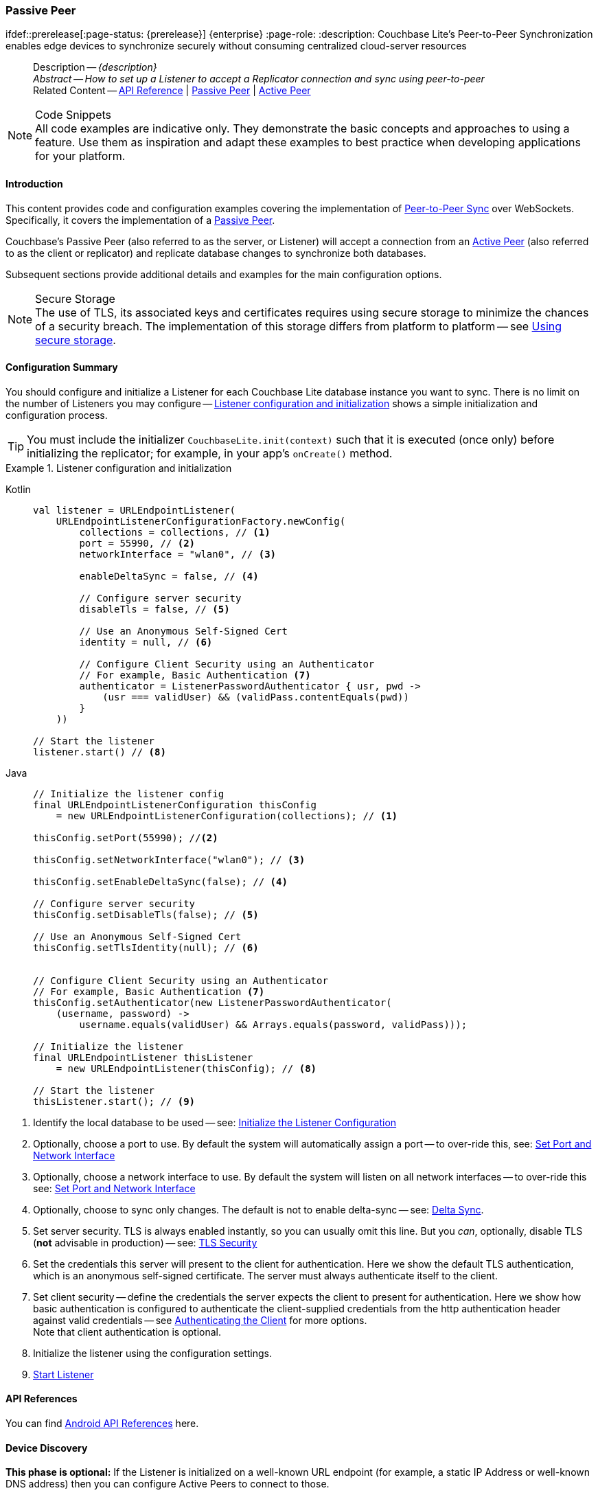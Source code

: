 :docname: p2psync-websocket-using-passive
:page-module: android
:page-relative-src-path: p2psync-websocket-using-passive.adoc
:page-origin-url: https://github.com/couchbase/docs-couchbase-lite.git
:page-origin-start-path:
:page-origin-refname: antora-assembler-simplification
:page-origin-reftype: branch
:page-origin-refhash: (worktree)
[#android:p2psync-websocket-using-passive:::]
=== Passive Peer
:page-aliases: advance/java-android-p2psync-websocket-using-passive.adoc
ifdef::prerelease[:page-status: {prerelease}] {enterprise}
:page-role:
:description: Couchbase Lite's Peer-to-Peer Synchronization enables edge devices to synchronize securely without consuming centralized cloud-server resources


[abstract]
--
Description -- _{description}_ +
_Abstract -- How to set up a Listener to accept a Replicator connection and sync using peer-to-peer_ +
Related Content -- https://docs.couchbase.com/mobile/{major}.{minor}.{maintenance-android}{empty}/couchbase-lite-android/[API Reference]  |  xref:android:p2psync-websocket-using-passive.adoc[Passive Peer]  |  xref:android:p2psync-websocket-using-active.adoc[Active Peer]
--


.Code Snippets
[NOTE]
All code examples are indicative only.
They demonstrate the basic concepts and approaches to using a feature.
Use them as inspiration and adapt these examples to best practice when developing applications for your platform.


[discrete#android:p2psync-websocket-using-passive:::introduction]
==== Introduction
This content provides code and configuration examples covering the implementation of xref:refer-glossary.adoc#peer-to-peer-sync[Peer-to-Peer Sync] over WebSockets.
Specifically, it covers the implementation of a xref:refer-glossary.adoc#passive-peer[Passive Peer].

Couchbase's Passive Peer (also referred to as the server, or Listener) will accept a connection from an xref:refer-glossary.adoc#active-peer[Active Peer] (also referred to as the client or replicator) and replicate database changes to synchronize both databases.

Subsequent sections provide additional details and examples for the main configuration options.

.Secure Storage
[NOTE]
The use of TLS, its associated keys and certificates requires using secure storage to minimize the chances of a security breach.
The implementation of this storage differs from platform to platform -- see xref:android:p2psync-websocket.adoc#using-secure-storage[Using secure storage].


[discrete#android:p2psync-websocket-using-passive:::configuration-summary]
==== Configuration Summary

You should configure and initialize a Listener for each Couchbase Lite database instance you want to sync.
There is no limit on the number of Listeners you may configure -- <<android:p2psync-websocket-using-passive:::simple-listener-initialization>> shows a simple initialization and configuration process.


TIP: You must include the initializer `CouchbaseLite.init(context)` such that it is executed (once only) before initializing the replicator; for example, in your app's `onCreate()` method.


// Example 1
.Listener configuration and initialization
[#simple-listener-initialization]


[#android:p2psync-websocket-using-passive:::simple-listener-initialization]
====

[tabs]
=====


Kotlin::
+
--

// Show Main Snippet
// include::android:example$codesnippet_collection.kt[tags="listener-initialize", indent=0]
[source, Kotlin]
----
val listener = URLEndpointListener(
    URLEndpointListenerConfigurationFactory.newConfig(
        collections = collections, // <.>
        port = 55990, // <.>
        networkInterface = "wlan0", // <.>

        enableDeltaSync = false, // <.>

        // Configure server security
        disableTls = false, // <.>

        // Use an Anonymous Self-Signed Cert
        identity = null, // <.>

        // Configure Client Security using an Authenticator
        // For example, Basic Authentication <.>
        authenticator = ListenerPasswordAuthenticator { usr, pwd ->
            (usr === validUser) && (validPass.contentEquals(pwd))
        }
    ))

// Start the listener
listener.start() // <.>
----

--
// Show Optional Alternate Snippet
// include::android:example$codesnippet_collection.java[tags="listener-initialize", indent=0]

Java::
+
--
[source, Java]
----
// Initialize the listener config
final URLEndpointListenerConfiguration thisConfig
    = new URLEndpointListenerConfiguration(collections); // <.>

thisConfig.setPort(55990); //<.>

thisConfig.setNetworkInterface("wlan0"); // <.>

thisConfig.setEnableDeltaSync(false); // <.>

// Configure server security
thisConfig.setDisableTls(false); // <.>

// Use an Anonymous Self-Signed Cert
thisConfig.setTlsIdentity(null); // <.>


// Configure Client Security using an Authenticator
// For example, Basic Authentication <.>
thisConfig.setAuthenticator(new ListenerPasswordAuthenticator(
    (username, password) ->
        username.equals(validUser) && Arrays.equals(password, validPass)));

// Initialize the listener
final URLEndpointListener thisListener
    = new URLEndpointListener(thisConfig); // <.>

// Start the listener
thisListener.start(); // <.>

----
--

=====


====


<.> Identify the local database to be used -- see: <<android:p2psync-websocket-using-passive:::initialize-the-listener-configuration>>

<.> Optionally, choose a port to use.
By default the system will automatically assign a port -- to over-ride this, see: <<android:p2psync-websocket-using-passive:::lbl-set-network-and-port>>

<.> Optionally, choose a network interface to use.
By default the system will listen on all network interfaces -- to over-ride this see: <<android:p2psync-websocket-using-passive:::lbl-set-network-and-port>>

<.> Optionally, choose to sync only changes.
The default is not to enable delta-sync -- see: <<android:p2psync-websocket-using-passive:::delta-sync>>.

<.> Set server security.
TLS is always enabled instantly, so you can usually omit this line.
But you _can_, optionally, disable TLS (*not* advisable in production) -- see: <<android:p2psync-websocket-using-passive:::lbl-tls-security>>

<.> Set the credentials this server will present to the client for authentication.
Here we show the default TLS authentication, which is an anonymous self-signed certificate.
The server must always authenticate itself to the client.

<.> Set client security -- define the credentials the server expects the client to present for authentication.
Here we show how basic authentication is configured to authenticate the client-supplied credentials from the http authentication header against valid credentials -- see <<android:p2psync-websocket-using-passive:::lbl-authenticating-the-client>> for more options. +
Note that client authentication is optional.

<.> Initialize the listener using the configuration settings.

<.> <<android:p2psync-websocket-using-passive:::lbl-start-listener>>


[discrete#android:p2psync-websocket-using-passive:::api-references]
==== API References
You can find https://docs.couchbase.com/mobile/{major}.{minor}.{maintenance-android}{empty}/couchbase-lite-android/[Android API References] here.

[discrete#android:p2psync-websocket-using-passive:::device-discovery]
==== Device Discovery
*This phase is optional:* If the Listener is initialized on a well-known URL endpoint (for example, a static IP Address or well-known DNS address) then you can configure Active Peers to connect to those.

Before initiating the Listener, you may execute a peer discovery phase.
For the Passive Peer, this involves advertising the service using, for example,
_Network Service Discovery_ (see: https://developer.android.com/training/connect-devices-wirelessly/nsd)
 and waiting for an invite from the Active Peer.
The connection is established once the Passive Peer has authenticated and accepted an Active Peer's invitation.


[discrete#android:p2psync-websocket-using-passive:::initialize-the-listener-configuration]
==== Initialize the Listener Configuration
Initialize the Listener configuration with the local database -- see <<android:p2psync-websocket-using-passive:::ex-locdb>>
All other configuration values take their default setting.

Each Listener instance serves one Couchbase Lite database.
Couchbase sets no hard limit on the number of Listeners you can initialize.

// Example 2
.Specify Local Database
[#ex-locdb]


[#android:p2psync-websocket-using-passive:::ex-locdb]
====

[tabs]
=====


Kotlin::
+
--

// Show Main Snippet
// include::android:example$codesnippet_collection.kt[tags="listener-config-db", indent=0]
[source, Kotlin]
----
collections = collections, // <.>
----

--
// Show Optional Alternate Snippet
// include::android:example$codesnippet_collection.java[tags="listener-config-db", indent=0]

Java::
+
--
[source, Java]
----
// Initialize the listener config
final URLEndpointListenerConfiguration thisConfig
    = new URLEndpointListenerConfiguration(collections); // <.>

----
--

=====


====

<.> Set the local database using the https://docs.couchbase.com/mobile/{major}.{minor}.{maintenance-android}{empty}/couchbase-lite-android/com/couchbase/lite/URLEndpointListenerConfiguration.html[URLEndpointListenerConfiguration]'s constructor https://docs.couchbase.com/mobile/{major}.{minor}.{maintenance-android}{empty}/couchbase-lite-android/com/couchbase/lite/URLEndpointListenerConfiguration.html#URLEndpointListenerConfiguration-com.couchbase.lite.Database-[(Database database)]. +
The database must be opened before the Listener is started. +
`thisDB` has previously been declared as an object of type `Database`.

[discrete#android:p2psync-websocket-using-passive:::lbl-set-network-and-port]
==== Set Port and Network Interface


[discrete#android:p2psync-websocket-using-passive:::port-number]
===== Port number
The Listener will automatically select an available port if you do not specify one -- see <<android:p2psync-websocket-using-passive:::ex-port>> for how to specify a port.

// Example 3
.Specify a port
[#ex-port]


[#android:p2psync-websocket-using-passive:::ex-port]
====

[tabs]
=====


Kotlin::
+
--

// Show Main Snippet
// include::android:example$codesnippet_collection.kt[tags="listener-config-port", indent=0]
[source, Kotlin]
----
port = 55990, // <.>
----

--
// Show Optional Alternate Snippet
// include::android:example$codesnippet_collection.java[tags="listener-config-port", indent=0]

Java::
+
--
[source, Java]
----
thisConfig.setPort(55990); //<.>

----
--

=====


====

<.> To use a canonical port -- one known to other applications -- specify it explicitly using the https://docs.couchbase.com/mobile/{major}.{minor}.{maintenance-android}{empty}/couchbase-lite-android/com/couchbase/lite/URLEndpointListenerConfiguration.html#setPort-int-[setPort] method shown here. +
Ensure that firewall rules do not block any port you do specify. +
You can query the port using https://docs.couchbase.com/mobile/{major}.{minor}.{maintenance-android}{empty}/couchbase-lite-android/com/couchbase/lite/URLEndpointListenerConfiguration.html#getPort-int-[getPort].


[discrete#android:p2psync-websocket-using-passive:::network-interface]
===== Network Interface
The Listener will listen on all network interfaces by default.

// Example 4

[#specify-a-network-interface-to-use]
.Specify a Network Interface to Use


[#android:p2psync-websocket-using-passive:::specify-a-network-interface-to-use]
====

[tabs]
=====


Kotlin::
+
--

// Show Main Snippet
// include::android:example$codesnippet_collection.kt[tags="listener-config-netw-iface", indent=0]
[source, Kotlin]
----
networkInterface = "wlan0", // <.>

----

--
// Show Optional Alternate Snippet
// include::android:example$codesnippet_collection.java[tags="listener-config-netw-iface", indent=0]

Java::
+
--
[source, Java]
----
thisConfig.setNetworkInterface("wlan0"); // <.>

----
--

=====


====

<.> To specify an interface -- one known to other applications -- identify it explicitly, using the https://docs.couchbase.com/mobile/{major}.{minor}.{maintenance-android}{empty}/couchbase-lite-android/com/couchbase/lite/URLEndpointListenerConfiguration.html#setNetworkInterface-java.lang.String-[setNetworkInterface] method shown here.
This must be either an IP Address or network interface name such as `en0`.


[discrete#android:p2psync-websocket-using-passive:::delta-sync]
==== Delta Sync

Delta Sync allows clients to sync only those parts of a document that have changed.
This can result in significant bandwidth consumption savings and throughput improvements.
Both are valuable benefits, especially when network bandwidth is constrained.

// Example 5
.Enable delta sync


====

[tabs]
=====


Kotlin::
+
--

// Show Main Snippet
// include::android:example$codesnippet_collection.kt[tags="listener-config-delta-sync", indent=0]
[source, Kotlin]
----
enableDeltaSync = false, // <.>

----

--
// Show Optional Alternate Snippet
// include::android:example$codesnippet_collection.java[tags="listener-config-delta-sync", indent=0]

Java::
+
--
[source, Java]
----
thisConfig.setEnableDeltaSync(false); // <.>

----
--

=====


====

<.> Delta sync replication is not enabled by default.
Use https://docs.couchbase.com/mobile/{major}.{minor}.{maintenance-android}{empty}/couchbase-lite-android/com/couchbase/lite/URLEndpointListenerConfiguration.html[URLEndpointListenerConfiguration]'s https://docs.couchbase.com/mobile/{major}.{minor}.{maintenance-android}{empty}/couchbase-lite-android/com/couchbase/lite/URLEndpointListenerConfiguration.html#setEnableDeltaSync-boolean-[setEnableDeltaSync] method to activate or deactivate it.

[discrete#android:p2psync-websocket-using-passive:::lbl-tls-security]
==== TLS Security


[discrete#android:p2psync-websocket-using-passive:::enable-or-disable-tls]
===== Enable or Disable TLS

Define whether the connection is to use TLS or clear text.

TLS-based encryption is enabled by default, and this setting ought to be used in any production environment.
However, it _can_ be disabled. For example, for development or test environments.

When TLS is enabled, Couchbase Lite provides several options on how the Listener may be configured with an appropriate TLS Identity -- see <<android:p2psync-websocket-using-passive:::configure-tls-identity-for-listener>>.

[NOTE]
--
To use cleartext, un-encrypted, network traffic (`http://` and-or `ws://`),  include `android:usesCleartextTraffic="true"` in the `application` element of the manifest as shown on https://developer.android.com/training/articles/security-config#CleartextTrafficPermitted[android.com^]. +
*This not recommended in production*.
--

You can use https://docs.couchbase.com/mobile/{major}.{minor}.{maintenance-android}{empty}/couchbase-lite-android/com/couchbase/lite/URLEndpointListenerConfiguration.html[URLEndpointListenerConfiguration]'s https://docs.couchbase.com/mobile/{major}.{minor}.{maintenance-android}{empty}/couchbase-lite-android/com/couchbase/lite/URLEndpointListenerConfiguration.html#setDisableTls-boolean-[setDisableTLS] method to disable TLS communication if necessary

The `disableTLS` setting must be 'false' when _Client Cert Authentication_ is required.

Basic Authentication can be used with, or without, TLS.

https://docs.couchbase.com/mobile/{major}.{minor}.{maintenance-android}{empty}/couchbase-lite-android/com/couchbase/lite/URLEndpointListenerConfiguration.html#setDisableTls-boolean-[setDisableTLS] works in conjunction with `TLSIdentity`, to enable developers to define the key and certificate to be used.

* If `disableTLS` is true -- TLS communication is disabled and TLS identity is ignored.
Active peers will use the `ws://` URL scheme used to connect to the listener.
* If `disableTLS` is false or not specified -- TLS communication is enabled.
+
Active peers will use the `wss://` URL scheme to connect to the listener.


[discrete#android:p2psync-websocket-using-passive:::configure-tls-identity-for-listener]
===== Configure TLS Identity for Listener

Define the credentials the server will present to the client for authentication.
Note that the server must always authenticate itself with the client -- see: xref:android:p2psync-websocket-using-active.adoc#authenticate-listener[Authenticate Listener on Active Peer] for how the client deals with this.

Use https://docs.couchbase.com/mobile/{major}.{minor}.{maintenance-android}{empty}/couchbase-lite-android/com/couchbase/lite/URLEndpointListenerConfiguration.html[URLEndpointListenerConfiguration]'s
https://docs.couchbase.com/mobile/{major}.{minor}.{maintenance-android}{empty}/couchbase-lite-android/com/couchbase/lite/URLEndpointListenerConfiguration.html#setTlsIdentity-com.couchbase.lite.TLSIdentity-[setTlsIdentity] method to configure the TLS Identity used in TLS communication.

If `TLSIdentity` is not set, then the listener uses an auto-generated anonymous self-signed identity (unless `disableTLS = true`).
Whilst the client cannot use this to authenticate the server, it will use it to encrypt communication, giving a more secure option than non-TLS communication.

The auto-generated anonymous self-signed identity is saved in secure storage for future use to obviate the need to re-generate it.


NOTE: Typically, you will configure the Listener's TLS Identity once during the initial launch and re-use it (from secure storage on any subsequent starts.

Here are some example code snippets showing:

* Setting TLS identity to expect self-signed certificate --  -- see: <<android:p2psync-websocket-using-passive:::ex-create-tls-id>>
* Setting TLS identity to expect anonymous certificate -- see: <<android:p2psync-websocket-using-passive:::ex-anon-tls-id>>


.Create Self-Signed Cert
[#ex-create-tls-id]
The system generates a self-signed certificate.]


[#android:p2psync-websocket-using-passive:::ex-create-tls-id]
====

pass:q,a[Create a TLSIdentity for the server using convenience API. +
[tabs]
=====


Kotlin::
+
--

// Show Main Snippet
// include::android:example$codesnippet_collection.kt[tags="listener-config-tls-enable;listener-config-tls-id-full;!listener-config-tls-id-caCert;!listener-config-tls-id-anon", indent=0]
[source, Kotlin]
----

disableTls = false, // <.>

----

--
// Show Optional Alternate Snippet
// include::android:example$codesnippet_collection.java[tags="listener-config-tls-enable;listener-config-tls-id-full;!listener-config-tls-id-caCert;!listener-config-tls-id-anon", indent=0]

Java::
+
--
[source, Java]
----

thisConfig.setDisableTls(false); // <.>

----
--

=====


====


<.> Ensure TLS is used.
<.> Map the required certificate attributes, in this case the common name.
<.> Create the required TLS identity using the attributes.
Add to secure storage as 'couchbase-docs-cert'.
<.> Configure the server to present the defined identity credentials when prompted.


.Use Anonymous Self-Signed Certificate
[#ex-anon-tls-id]
Generated certificates are held in secure storage.]


[#android:p2psync-websocket-using-passive:::ex-anon-tls-id]
====

pass:q,a[This example uses an _anonymous_ self signed certificate. +
[tabs]
=====


Kotlin::
+
--

// Show Main Snippet
// include::android:example$codesnippet_collection.kt[tags="listener-config-tls-enable;listener-config-tls-id-anon", indent=0]
[source, Kotlin]
----
disableTls = false, // <.>

// Use an Anonymous Self-Signed Cert
identity = null, // <.>
----

--
// Show Optional Alternate Snippet
// include::android:example$codesnippet_collection.java[tags="listener-config-tls-enable;listener-config-tls-id-anon", indent=0]

Java::
+
--
[source, Java]
----
thisConfig.setDisableTls(false); // <.>

// Use an Anonymous Self-Signed Cert
thisConfig.setTlsIdentity(null); // <.>

----
--

=====


====


<.> Ensure TLS is used. +
This is the default setting.
<.> Authenticate using an anonymous self-signed certificate. +
This is the default setting.


[discrete#android:p2psync-websocket-using-passive:::lbl-authenticating-the-client]
==== Authenticating the Client
In this section: <<android:p2psync-websocket-using-passive:::use-basic-authentication>>  |  <<android:p2psync-websocket-using-passive:::using-client-certificate-authentication>>  |  <<android:p2psync-websocket-using-passive:::delete-tls-identity>>  |  <<android:p2psync-websocket-using-passive:::the-impact-of-tls-settings>>

Define how the server (Listener) will authenticate the client as one it is prepared to interact with.

Whilst client authentication is optional, Couchbase lite provides the necessary tools to implement it.
Use the
https://docs.couchbase.com/mobile/{major}.{minor}.{maintenance-android}{empty}/couchbase-lite-android/com/couchbase/lite/URLEndpointListenerConfiguration.html[URLEndpointListenerConfiguration] class's https://docs.couchbase.com/mobile/{major}.{minor}.{maintenance-android}{empty}/couchbase-lite-android/com/couchbase/lite/URLEndpointListenerConfiguration.html#setAuthenticator-com.couchbase.lite.ListenerAuthenticator-[setAuthenticator] method to specify how the client-supplied credentials are to be authenticated.

Valid options are:

* No authentication -- If you do not define an Authenticator then all clients are accepted.
* Basic Authentication -- uses the https://docs.couchbase.com/mobile/{major}.{minor}.{maintenance-android}{empty}/couchbase-lite-android/com/couchbase/lite/ListenerPasswordAuthenticator.html[ListenerPasswordAuthenticator] to authenticate the client using the client-supplied username and password (from the http authentication header).
* https://docs.couchbase.com/mobile/{major}.{minor}.{maintenance-android}{empty}/couchbase-lite-android/com/couchbase/lite/ListenerCertificateAuthenticator.html[ListenerCertificateAuthenticator] -- which authenticates the client using a client supplied chain of one or more certificates.
You should initialize the authenticator using one of the following constructors:
** A list of one or more root certificates -- the client supplied certificate must end at a certificate in this list if it is to be authenticated
** A block of code that assumes total responsibility for authentication -- it must return a boolean response (true for an authenticated client, or false for a failed authentication).


[discrete#android:p2psync-websocket-using-passive:::use-basic-authentication]
===== Use Basic Authentication

Define how to authenticate client-supplied username and password credentials.
To use client-supplied certificates instead -- see: <<android:p2psync-websocket-using-passive:::using-client-certificate-authentication>>


// Example 7
.Password authentication


====

[tabs]
=====


Kotlin::
+
--

// Show Main Snippet
// include::android:example$codesnippet_collection.kt[tags="listener-config-client-auth-pwd", indent=0]
[source, Kotlin]
----
                // Configure Client Security using an Authenticator
                // For example, Basic Authentication <.>
                authenticator = ListenerPasswordAuthenticator { usr, pwd ->
                    (usr === validUser) && (validPass.contentEquals(pwd))
                }
            ))

        // Start the listener
        listener.start() // <.>
    }

    fun simpleListenerExample(db: Database) {
        val listener = URLEndpointListener(
            URLEndpointListenerConfigurationFactory.newConfig(
                collections = db.collections,
                authenticator = ListenerPasswordAuthenticator { user, pwd ->
                    (user == "daniel") && (String(pwd) == "123")  // <.>
                })
        )
        listener.start() // <.>
        thisListener = listener

    }

    fun overrideConfigExample() {
        val listener8080 = URLEndpointListenerConfigurationFactory.newConfig(
            networkInterface = "en0",
            port = 8080
        )
        val listener8081 = listener8080.newConfig(port = 8081)
    }

    fun listenerStatusCheckExample(db: Database) {
        val listener = URLEndpointListener(
            URLEndpointListenerConfigurationFactory
                .newConfig(collections = db.collections)
        )
        listener.start()
        thisListener = listener
        val connectionCount = listener.status?.connectionCount // <.>
        val activeConnectionCount = listener.status?.activeConnectionCount // <.>
    }

    fun listenerStopExample() {
        val listener = thisListener
        thisListener = null
        listener?.stop()

    }

}


//
// Copyright (c) 2021 Couchbase, Inc All rights reserved.
//
// Licensed under the Apache License, Version 2.0 (the "License");
// you may not use this file except in compliance with the License.
// You may obtain a copy of the License at
//
// http://www.apache.org/licenses/LICENSE-2.0
//
// Unless required by applicable law or agreed to in writing, software
// distributed under the License is distributed on an "AS IS" BASIS,
// WITHOUT WARRANTIES OR CONDITIONS OF ANY KIND, either express or implied.
// See the License for the specific language governing permissions and
// limitations under the License.
//
@file:Suppress("UNUSED_VARIABLE", "unused")

package com.couchbase.codesnippets

import com.couchbase.lite.Collection
import com.couchbase.lite.Conflict
import com.couchbase.lite.ConflictResolver
import com.couchbase.lite.Document
import com.couchbase.lite.MutableDocument
import java.io.ByteArrayOutputStream
import java.io.IOException
import java.io.InputStream


private const val TAG = "REPLICATION"

@Throws(IOException::class)
fun InputStream.toByteArray(): ByteArray {
    val buffer = ByteArray(1024)
    val output = ByteArrayOutputStream()

    var n: Int
    while (-1 < this.read(buffer).also { n = it }) {
        output.write(buffer, 0, n)
    }

    return output.toByteArray()
}

//
//        <.> The conflict handler code is provided as a lambda.
//
//        <.> If the handler cannot resolve a conflict, it can return false.
//        In this case, the save method will cancel the save operation and return false the same way as using the save() method with the failOnConflict concurrency control.
//
//        <.> Within the conflict handler, you can modify the document parameter which is the same instance of Document that is passed to the save() method. So in effect, you will be directly modifying the document that is being saved.
//
//        <.> When handling is done, the method must return true (for  successful resolution) or false (if it was unable to resolve the conflict).
//
//        <.> If there is an exception thrown in the handle() method, the exception will be caught and re-thrown in the save() method

// Using replConfig.setConflictResolver(new LocalWinConflictResolver());
@Suppress("unused")
object LocalWinsResolver : ConflictResolver {
    override fun resolve(conflict: Conflict) = conflict.localDocument
}

// Using replConfig.setConflictResolver(new RemoteWinConflictResolver());
@Suppress("unused")
object RemoteWinsResolver : ConflictResolver {
    override fun resolve(conflict: Conflict) = conflict.remoteDocument
}

// Using replConfig.setConflictResolver(new MergeConflictResolver());
@Suppress("unused")
object MergeConflictResolver : ConflictResolver {
    override fun resolve(conflict: Conflict): Document {
        val localDoc = conflict.localDocument?.toMap()
        val remoteDoc = conflict.remoteDocument?.toMap()

        val merge: MutableMap<String, Any>?
        if (localDoc == null) {
            merge = remoteDoc
        } else {
            merge = localDoc
            if (remoteDoc != null) {
                merge.putAll(remoteDoc)
            }
        }

        return if (merge == null) {
            MutableDocument(conflict.documentId)
        } else {
            MutableDocument(conflict.documentId, merge)
        }
    }

    fun testSaveWithCustomConflictResolver(collection: Collection) {
        val mutableDocument = collection.getDocument("xyz")?.toMutable() ?: return
        mutableDocument.setString("name", "apples")
        collection.save(mutableDocument) { newDoc, curDoc ->  // <.>
            if (curDoc == null) {
                return@save false
            } // <.>
            val dataMap: MutableMap<String, Any> = curDoc.toMap()
            dataMap.putAll(newDoc.toMap()) // <.>
            newDoc.setData(dataMap)
            true // <.>
        } // <.>
    }
}

//
// Copyright (c) 2021 Couchbase, Inc All rights reserved.
//
// Licensed under the Apache License, Version 2.0 (the "License");
// you may not use this file except in compliance with the License.
// You may obtain a copy of the License at
//
// http://www.apache.org/licenses/LICENSE-2.0
//
// Unless required by applicable law or agreed to in writing, software
// distributed under the License is distributed on an "AS IS" BASIS,
// WITHOUT WARRANTIES OR CONDITIONS OF ANY KIND, either express or implied.
// See the License for the specific language governing permissions and
// limitations under the License.
//
@file:Suppress("UNUSED_VARIABLE", "unused")

package com.couchbase.codesnippets

import com.couchbase.lite.Collection
import com.couchbase.lite.CouchbaseLiteException
import com.couchbase.lite.Message
import com.couchbase.lite.MessageEndpoint
import com.couchbase.lite.MessageEndpointConnection
import com.couchbase.lite.MessageEndpointDelegate
import com.couchbase.lite.MessageEndpointListener
import com.couchbase.lite.MessageEndpointListenerConfigurationFactory
import com.couchbase.lite.MessagingCloseCompletion
import com.couchbase.lite.MessagingCompletion
import com.couchbase.lite.ProtocolType
import com.couchbase.lite.Replicator
import com.couchbase.lite.ReplicatorConfigurationFactory
import com.couchbase.lite.ReplicatorConnection
import com.couchbase.lite.newConfig


@Suppress("unused")
class BrowserSessionManager : MessageEndpointDelegate {
    private var replicator: Replicator? = null

    fun initCouchbase(collections: Set<Collection>) {

        // The delegate must implement the `MessageEndpointDelegate` protocol.
        val messageEndpoint = MessageEndpoint("UID:123", "active", ProtocolType.MESSAGE_STREAM, this)

        // Create the replicator object.
        val repl = Replicator(
            ReplicatorConfigurationFactory.newConfig(
                collections = mapOf(collections to null),
                target = messageEndpoint
            )
        )

        // Start the replication.
        repl.start()
        replicator = repl
    }

    /* implementation of MessageEndpointDelegate */
    override fun createConnection(endpoint: MessageEndpoint) = ActivePeerConnection()
}

/* ----------------------------------------------------------- */
/* ---------------------  ACTIVE SIDE  ----------------------- */
/* ----------------------------------------------------------- */

@Suppress("unused")
class ActivePeerConnection : MessageEndpointConnection {
    private var replicatorConnection: ReplicatorConnection? = null

    fun disconnect() {
        replicatorConnection?.close(null)
        replicatorConnection = null
    }

    /* implementation of MessageEndpointConnection */
    override fun open(connection: ReplicatorConnection, completion: MessagingCompletion) {
        replicatorConnection = connection
        completion.complete(true, null)
    }

    override fun close(error: Exception?, completion: MessagingCloseCompletion) {
        /* disconnect with communications framework */
        /* ... */
        /* call completion handler */
        completion.complete()
    }

    /* implementation of MessageEndpointConnection */
    override fun send(message: Message, completion: MessagingCompletion) {
        /* send the data to the other peer */
        /* ... */
        /* call the completion handler once the message is sent */
        completion.complete(true, null)
    }

    fun receive(message: Message) {
        replicatorConnection?.receive(message)
    }
}

/* ----------------------------------------------------------- */
/* ---------------------  PASSIVE SIDE  ---------------------- */
/* ----------------------------------------------------------- */

@Suppress("unused")
class PassivePeerConnection : MessageEndpointConnection {
    private var listener: MessageEndpointListener? = null
    private var replicatorConnection: ReplicatorConnection? = null

    @Throws(CouchbaseLiteException::class)
    fun startListener(collections: Set<Collection>) {
        listener = MessageEndpointListener(
            MessageEndpointListenerConfigurationFactory.newConfig(collections, ProtocolType.MESSAGE_STREAM)
        )
    }

    fun stopListener() {
        listener?.closeAll()
    }

    fun accept() {
        val connection = PassivePeerConnection() /* implements MessageEndpointConnection */
        listener?.accept(connection)
    }

    fun disconnect() {
        replicatorConnection?.close(null)
    }

    /* implementation of MessageEndpointConnection */
    override fun open(connection: ReplicatorConnection, completion: MessagingCompletion) {
        replicatorConnection = connection
        completion.complete(true, null)
    }

    /* implementation of MessageEndpointConnection */
    override fun close(error: Exception?, completion: MessagingCloseCompletion) {
        /* disconnect with communications framework */
        /* ... */
        /* call completion handler */
        completion.complete()
    }

    /* implementation of MessageEndpointConnection */
    override fun send(message: Message, completion: MessagingCompletion) {
        /* send the data to the other peer */
        /* ... */
        /* call the completion handler once the message is sent */
        completion.complete(true, null)
    }

    fun receive(message: Message) {
        replicatorConnection?.receive(message)
    }

}
//
// Copyright (c) 2021 Couchbase, Inc All rights reserved.
//
// Licensed under the Apache License, Version 2.0 (the "License");
// you may not use this file except in compliance with the License.
// You may obtain a copy of the License at
//
// http://www.apache.org/licenses/LICENSE-2.0
//
// Unless required by applicable law or agreed to in writing, software
// distributed under the License is distributed on an "AS IS" BASIS,
// WITHOUT WARRANTIES OR CONDITIONS OF ANY KIND, either express or implied.
// See the License for the specific language governing permissions and
// limitations under the License.
//
@file:Suppress("UNUSED_VARIABLE", "unused")

package com.couchbase.codesnippets

import com.couchbase.codesnippets.util.log
import com.couchbase.lite.Collection
import com.couchbase.lite.DataSource
import com.couchbase.lite.Database
import com.couchbase.lite.Dictionary
import com.couchbase.lite.Expression
import com.couchbase.lite.Function
import com.couchbase.lite.IndexBuilder
import com.couchbase.lite.MutableDictionary
import com.couchbase.lite.PredictionFunction
import com.couchbase.lite.PredictiveModel
import com.couchbase.lite.QueryBuilder
import com.couchbase.lite.SelectResult
import com.couchbase.lite.ValueIndexItem


private const val TAG = "PREDICT"

// tensorFlowModel is a fake implementation
object TensorFlowModel {
    fun predictImage(data: ByteArray?): Map<String, Any?> = TODO()
}

object ImageClassifierModel : PredictiveModel {
    const val name = "ImageClassifier"

    // this would be the implementation of the ml model you have chosen
    override fun predict(input: Dictionary) = input.getBlob("photo")?.let {
        MutableDictionary(TensorFlowModel.predictImage(it.content)) // <1>
    }
}


fun predictiveModelExamples(collection: Collection) {

    Database.prediction.registerModel("ImageClassifier", ImageClassifierModel)

    collection.createIndex(
        "value-index-image-classifier",
        IndexBuilder.valueIndex(ValueIndexItem.expression(Expression.property("label")))
    )

    Database.prediction.unregisterModel("ImageClassifier")
}


fun predictiveIndexExamples(collection: Collection) {

    val inputMap: Map<String, Any?> = mutableMapOf("numbers" to Expression.property("photo"))
    collection.createIndex(
        "predictive-index-image-classifier",
        IndexBuilder.predictiveIndex("ImageClassifier", Expression.map(inputMap), null)
    )
}


fun predictiveQueryExamples(collection: Collection) {

    val inputMap: Map<String, Any?> = mutableMapOf("photo" to Expression.property("photo"))
    val prediction: PredictionFunction = Function.prediction(
        ImageClassifierModel.name,
        Expression.map(inputMap) // <1>
    )

    val query = QueryBuilder
        .select(SelectResult.all())
        .from(DataSource.collection(collection))
        .where(
            prediction.propertyPath("label").equalTo(Expression.string("car"))
                .and(
                    prediction.propertyPath("probability")
                        .greaterThanOrEqualTo(Expression.doubleValue(0.8))
                )
        )

    query.execute().use {
        log("Number of rows: ${it.allResults().size}")
    }
}
//
// Copyright (c) 2021 Couchbase, Inc All rights reserved.
//
// Licensed under the Apache License, Version 2.0 (the "License");
// you may not use this file except in compliance with the License.
// You may obtain a copy of the License at
//
// http://www.apache.org/licenses/LICENSE-2.0
//
// Unless required by applicable law or agreed to in writing, software
// distributed under the License is distributed on an "AS IS" BASIS,
// WITHOUT WARRANTIES OR CONDITIONS OF ANY KIND, either express or implied.
// See the License for the specific language governing permissions and
// limitations under the License.
//
@file:Suppress("UNUSED_VARIABLE", "unused", "UNUSED_PARAMETER")

package com.couchbase.codesnippets

import com.couchbase.codesnippets.util.log
import com.couchbase.lite.ArrayFunction
import com.couchbase.lite.Collection
import com.couchbase.lite.DataSource
import com.couchbase.lite.Database
import com.couchbase.lite.Expression
import com.couchbase.lite.FullTextFunction
import com.couchbase.lite.FullTextIndexConfigurationFactory
import com.couchbase.lite.FullTextIndexItem
import com.couchbase.lite.Function
import com.couchbase.lite.IndexBuilder
import com.couchbase.lite.Join
import com.couchbase.lite.Meta
import com.couchbase.lite.Ordering
import com.couchbase.lite.Parameters
import com.couchbase.lite.QueryBuilder
import com.couchbase.lite.Result
import com.couchbase.lite.SelectResult
import com.couchbase.lite.ValueIndexConfigurationFactory
import com.couchbase.lite.ValueIndexItem
import com.couchbase.lite.newConfig
import com.fasterxml.jackson.databind.ObjectMapper


private const val TAG = "QUERY"

// ### Indexing
fun indexingExample(collection: Collection) {

    collection.createIndex(
        "TypeNameIndex",
        ValueIndexConfigurationFactory.newConfig("type", "name")
    )
}

// ### SELECT statement
fun selectStatementExample(collection: Collection) {

    val query = QueryBuilder
        .select(
            SelectResult.expression(Meta.id),
            SelectResult.property("name"),
            SelectResult.property("type")
        )
        .from(DataSource.collection(collection))
        .where(Expression.property("type").equalTo(Expression.string("hotel")))
        .orderBy(Ordering.expression(Meta.id))

    query.execute().use { rs ->
        rs.forEach {
            log("hotel id ->${it.getString("id")}")
            log("hotel name -> ${it.getString("name")}")
        }
    }
}

fun whereStatementExample(collection: Collection) {

    val query = QueryBuilder
        .select(SelectResult.all())
        .from(DataSource.collection(collection))
        .where(Expression.property("type").equalTo(Expression.string("hotel")))
        .limit(Expression.intValue(10))

    query.execute().use { rs ->
        rs.forEach { result ->
            result.getDictionary("myDatabase")?.let {
                log("name -> ${it.getString("name")}")
                log("type -> ${it.getString("type")}")
            }
        }
    }
}

// ####　Collection Operators
fun collectionStatementExample(collection: Collection) {
    val query = QueryBuilder
        .select(
            SelectResult.expression(Meta.id),
            SelectResult.property("name"),
            SelectResult.property("public_likes")
        )
        .from(DataSource.collection(collection))
        .where(
            Expression.property("type").equalTo(Expression.string("hotel"))
                .and(
                    ArrayFunction.contains(
                        Expression.property("public_likes"),
                        Expression.string("Armani Langworth")
                    )
                )
        )
    query.execute().use { rs ->
        rs.forEach {
            log("public_likes -> ${it.getArray("public_likes")?.toList()}")
        }
    }
}

// Pattern Matching
fun patternMatchingExample(collection: Collection) {
    val query = QueryBuilder
        .select(
            SelectResult.expression(Meta.id),
            SelectResult.property("country"),
            SelectResult.property("name")
        )
        .from(DataSource.collection(collection))
        .where(
            Expression.property("type").equalTo(Expression.string("landmark"))
                .and(
                    Function.lower(Expression.property("name"))
                        .like(Expression.string("royal engineers museum"))
                )
        )
    query.execute().use { rs ->
        rs.forEach {
            log("name -> ${it.getString("name")}")
        }
    }
}

// ### Wildcard Match
fun wildcardMatchExample(collection: Collection) {
    val query = QueryBuilder
        .select(
            SelectResult.expression(Meta.id),
            SelectResult.property("country"),
            SelectResult.property("name")
        )
        .from(DataSource.collection(collection))
        .where(
            Expression.property("type").equalTo(Expression.string("landmark"))
                .and(
                    Function.lower(Expression.property("name"))
                        .like(Expression.string("eng%e%"))
                )
        )
    query.execute().use { rs ->
        rs.forEach {
            log("name -> ${it.getString("name")}")
        }
    }
}

// Wildcard Character Match
fun wildCharacterMatchExample(collection: Collection) {
    val query = QueryBuilder
        .select(
            SelectResult.expression(Meta.id),
            SelectResult.property("country"),
            SelectResult.property("name")
        )
        .from(DataSource.collection(collection))
        .where(
            Expression.property("type").equalTo(Expression.string("landmark"))
                .and(
                    Function.lower(Expression.property("name"))
                        .like(Expression.string("eng____r"))
                )
        )
    query.execute().use { rs ->
        rs.forEach {
            log("name -> ${it.getString("name")}")
        }
    }
}

// ### Regex Match
fun regexMatchExample(collection: Collection) {
    val query = QueryBuilder
        .select(
            SelectResult.expression(Meta.id),
            SelectResult.property("country"),
            SelectResult.property("name")
        )
        .from(DataSource.collection(collection))
        .where(
            Expression.property("type").equalTo(Expression.string("landmark"))
                .and(
                    Function.lower(Expression.property("name"))
                        .regex(Expression.string("\\beng.*r\\b"))
                )
        )
    query.execute().use { rs ->
        rs.forEach {
            log("name -> ${it.getString("name")}")
        }
    }
}

// ###　WHERE statement
fun queryDeletedDocumentsExample(collection: Collection) {
    // Query documents that have been deleted
    val query = QueryBuilder
        .select(SelectResult.expression(Meta.id))
        .from(DataSource.collection(collection))
        .where(Meta.deleted)
}

// JOIN statement
fun joinStatementExample(collection: Collection) {
    val query = QueryBuilder
        .select(
            SelectResult.expression(Expression.property("name").from("airline")),
            SelectResult.expression(Expression.property("callsign").from("airline")),
            SelectResult.expression(Expression.property("destinationairport").from("route")),
            SelectResult.expression(Expression.property("stops").from("route")),
            SelectResult.expression(Expression.property("airline").from("route"))
        )
        .from(DataSource.collection(collection).`as`("airline"))
        .join(
            Join.join(DataSource.collection(collection).`as`("route"))
                .on(
                    Meta.id.from("airline")
                        .equalTo(Expression.property("airlineid").from("route"))
                )
        )
        .where(
            Expression.property("type").from("route").equalTo(Expression.string("route"))
                .and(
                    Expression.property("type").from("airline")
                        .equalTo(Expression.string("airline"))
                )
                .and(
                    Expression.property("sourceairport").from("route")
                        .equalTo(Expression.string("RIX"))
                )
        )
    query.execute().use { rs ->
        rs.forEach {
            log("name -> ${it.toMap()}")
        }
    }
}

// ### GROUPBY statement
fun groupByStatementExample(collection: Collection) {
    val query = QueryBuilder
        .select(
            SelectResult.expression(Function.count(Expression.string("*"))),
            SelectResult.property("country"),
            SelectResult.property("tz")
        )
        .from(DataSource.collection(collection))
        .where(
            Expression.property("type").equalTo(Expression.string("airport"))
                .and(Expression.property("geo.alt").greaterThanOrEqualTo(Expression.intValue(300)))
        )
        .groupBy(
            Expression.property("country"), Expression.property("tz")
        )
        .orderBy(Ordering.expression(Function.count(Expression.string("*"))).descending())
    query.execute().use { rs ->
        rs.forEach {
            log(
                "There are ${it.getInt("$1")} airports on the ${
                    it.getString("tz")
                } timezone located in ${
                    it.getString("country")
                } and above 300ft"
            )
        }
    }
}

// ### ORDER BY statement
fun orderByStatementExample(collection: Collection) {
    val query = QueryBuilder
        .select(
            SelectResult.expression(Meta.id),
            SelectResult.property("name")
        )
        .from(DataSource.collection(collection))
        .where(Expression.property("type").equalTo(Expression.string("hotel")))
        .orderBy(Ordering.property("name").ascending())
        .limit(Expression.intValue(10))

    query.execute().use { rs ->
        rs.forEach {
            log("${it.toMap()}")
        }
    }
}

fun querySyntaxAllExample(collection: Collection) {
    val listQuery = QueryBuilder.select(SelectResult.all())
        .from(DataSource.collection(collection))

    val hotels = mutableMapOf<String, Hotel>()
    listQuery.execute().use { rs ->
        rs.allResults().forEach {
            // get the k-v pairs from the 'hotel' key's value into a dictionary
            val thisDocsProps = it.getDictionary(0) // <.>
            val thisDocsId = thisDocsProps!!.getString("id")
            val thisDocsName = thisDocsProps.getString("name")
            val thisDocsType = thisDocsProps.getString("type")
            val thisDocsCity = thisDocsProps.getString("city")

            // Alternatively, access results value dictionary directly
            val id = it.getDictionary(0)?.getString("id").toString() // <.>
            hotels[id] = Hotel(
                id,
                it.getDictionary(0)?.getString("type"),
                it.getDictionary(0)?.getString("name"),
                it.getDictionary(0)?.getString("city"),
                it.getDictionary(0)?.getString("country"),
                it.getDictionary(0)?.getString("description")
            )
        }
    }
}

fun querySyntaxIdExample(collection: Collection) {
    // tag::query-select-meta
    val query = QueryBuilder
        .select(
            SelectResult.expression(Meta.id).`as`("hotelId")
        )
        .from(DataSource.collection(collection))


    query.execute().use { rs ->
        rs.allResults().forEach {
            log("hotel id ->${it.getString("hotelId")}")
        }
    }
    // end::query-select-meta
}

fun querySyntaxCountExample(collection: Collection) {

    val query = QueryBuilder
        .select(
            SelectResult.expression(Function.count(Expression.string("*"))).`as`("mycount")
        ) // <.>
        .from(DataSource.collection(collection))


    query.execute().use { rs ->
        rs.allResults().forEach {
            log("name -> ${it.getInt("mycount")}")
        }
    }
}

fun querySyntaxPropsExample(collection: Collection) {

    val query = QueryBuilder
        .select(
            SelectResult.expression(Meta.id),
            SelectResult.property("country"),
            SelectResult.property("name")
        )
        .from(DataSource.collection(collection))


    query.execute().use { rs ->
        rs.allResults().forEach {
            log("Hotel name -> ${it.getString("name")}, in ${it.getString("country")}")
        }
    }
}

// IN operator
fun inOperatorExample(collection: Collection) {
    val query = QueryBuilder.select(SelectResult.all())
        .from(DataSource.collection(collection))
        .where(
            Expression.string("Armani").`in`(
                Expression.property("first"),
                Expression.property("last"),
                Expression.property("username")
            )
        )

    query.execute().use { rs ->
        rs.forEach {
            log("public_likes -> ${it.toMap()}")
        }
    }
}


fun queryPaginationExample(collection: Collection) {
    val thisOffset = 0
    val thisLimit = 20
    val listQuery = QueryBuilder
        .select(SelectResult.all())
        .from(DataSource.collection(collection))
        .limit(
            Expression.intValue(thisLimit),
            Expression.intValue(thisOffset)
        ) // <.>

}

// ### all(*)
fun selectAllExample(collection: Collection) {
    val queryAll = QueryBuilder
        .select(SelectResult.all())
        .from(DataSource.collection(collection))
        .where(Expression.property("type").equalTo(Expression.string("hotel")))

}

fun liveQueryExample(collection: Collection) {
    val query = QueryBuilder
        .select(SelectResult.all())
        .from(DataSource.collection(collection)) // <.>

    // Adds a query change listener.
    // Changes will be posted on the main queue.
    val token = query.addChangeListener { change ->
        change.results?.let { rs ->
            rs.forEach {
                log("results: ${it.keys}")
                /* Update UI */
            }
        } // <.>
    }


    token.remove()
}

// META function
fun metaFunctionExample(collection: Collection) {
    val query = QueryBuilder
        .select(SelectResult.expression(Meta.id))
        .from(DataSource.collection(collection))
        .where(Expression.property("type").equalTo(Expression.string("airport")))
        .orderBy(Ordering.expression(Meta.id))

    query.execute().use { rs ->
        rs.forEach {
            log("airport id ->${it.getString("id")}")
            log("airport id -> ${it.getString(0)}")
        }
    }
}

// ### EXPLAIN statement
fun explainAllExample(collection: Collection) {
    val query = QueryBuilder
        .select(SelectResult.all())
        .from(DataSource.collection(collection))
        .where(Expression.property("type").equalTo(Expression.string("university")))
        .groupBy(Expression.property("country"))
        .orderBy(Ordering.property("name").descending()) // <.>

    log(query.explain()) // <.>
}

fun explainLikeExample(collection: Collection) {
    val query = QueryBuilder
        .select(SelectResult.all())
        .from(DataSource.collection(collection))
        .where(Expression.property("type").like(Expression.string("%hotel%"))) // <.>
        .groupBy(Expression.property("country"))
        .orderBy(Ordering.property("name").descending()) // <.>
    log(query.explain())
}

fun explainNoPFXExample(collection: Collection) {
    val query = QueryBuilder
        .select(SelectResult.all())
        .from(DataSource.collection(collection))
        .where(
            Expression.property("type").like(Expression.string("hotel%")) // <.>
                .and(Expression.property("name").like(Expression.string("%royal%")))
        )
    log(query.explain())
}

fun explainFnExample(collection: Collection) {
    val query = QueryBuilder
        .select(SelectResult.all())
        .from(DataSource.collection(collection))
        .where(Function.lower(Expression.property("type").equalTo(Expression.string("hotel")))) // <.>
    log(query.explain())

}

fun explainNoFnExample(collection: Collection) {
    val query = QueryBuilder
        .select(SelectResult.all())
        .from(DataSource.collection(collection))
        .where(Expression.property("type").equalTo(Expression.string("hotel"))) // <.>
    log(query.explain())
}

fun prepareIndex(collection: Collection) {
    collection.createIndex(
        "overviewFTSIndex",
        FullTextIndexConfigurationFactory.newConfig("overview"))
}

fun prepareIndexBuilderExample(collection: Collection) {
    collection.createIndex(
        "overviewFTSIndex",
        IndexBuilder.fullTextIndex(FullTextIndexItem.property("overview")).ignoreAccents(false)
    )
}

fun indexingQueryBuilderExample(collection: Collection) {
    collection.createIndex(
        "TypeNameIndex",
        IndexBuilder.valueIndex(
            ValueIndexItem.property("type"),
            ValueIndexItem.property("name")
        )
    )
}

fun ftsExample(database: Database) {
    val ftsQuery = database.createQuery(
        "SELECT _id, overview FROM _ WHERE MATCH(overviewFTSIndex, 'michigan') ORDER BY RANK(overviewFTSIndex)"
    )
    ftsQuery.execute().use { rs ->
        rs.allResults().forEach {
            log("${it.getString("id")}: ${it.getString("overview")}")
        }
    }
}

fun ftsQueryBuilderExample(collection: Collection) {
    val ftsQuery =
        QueryBuilder.select(
            SelectResult.expression(Meta.id),
            SelectResult.property("overview")
        )
            .from(DataSource.collection(collection))
            .where(FullTextFunction.match(Expression.fullTextIndex("overviewFTSIndex"), "michigan"))

    ftsQuery.execute().use { rs ->
        rs.allResults().forEach {
            log("${it.getString("Meta.id")}: ${it.getString("overview")}")
        }
    }
}

fun querySyntaxJsonExample(collection: Collection) {
    // Example assumes Hotel class object defined elsewhere
    // Build the query
    val listQuery = QueryBuilder.select(SelectResult.all())
        .from(DataSource.collection(collection))
    // Uses Jackson JSON processor
    val mapper = ObjectMapper()
    val hotels = mutableListOf<Hotel>()

    listQuery.execute().use { rs ->
        rs.forEach {

            // Get result as JSON string
            val json = it.toJSON() // <.>

            // Get Hashmap from JSON string
            val dictFromJSONstring = mapper.readValue(json, HashMap::class.java) // <.>

            // Use created hashmap
            val hotelId = dictFromJSONstring["id"].toString() //
            val hotelType = dictFromJSONstring["type"].toString()
            val hotelname = dictFromJSONstring["name"].toString()

            // Get custom object from JSON string
            val thisHotel = mapper.readValue(json, Hotel::class.java) // <.>
            hotels.add(thisHotel)
        }
    }
}

fun docsOnlyQuerySyntaxN1QL(thisDb: Database): List<Result> {
    // For Documentation -- N1QL Query using parameters
    val thisQuery = thisDb.createQuery(
        "SELECT META().id AS id FROM _ WHERE type = \"hotel\""
    ) // <.>

    return thisQuery.execute().use { rs -> rs.allResults() }
}

fun docsOnlyQuerySyntaxN1QLParams(database: Database): List<Result> {
    // For Documentation -- N1QL Query using parameters
    val thisQuery = database.createQuery(
        "SELECT META().id AS id FROM _ WHERE type = \$type"
    ) // <.>

    thisQuery.parameters = Parameters().setString("type", "hotel") // <.>

    return thisQuery.execute().allResults()

}

//
// Copyright (c) 2023 Couchbase, Inc All rights reserved.
//
// Licensed under the Apache License, Version 2.0 (the "License");
// you may not use this file except in compliance with the License.
// You may obtain a copy of the License at
//
// http://www.apache.org/licenses/LICENSE-2.0
//
// Unless required by applicable law or agreed to in writing, software
// distributed under the License is distributed on an "AS IS" BASIS,
// WITHOUT WARRANTIES OR CONDITIONS OF ANY KIND, either express or implied.
// See the License for the specific language governing permissions and
// limitations under the License.
//
@file:Suppress("UNUSED_VARIABLE", "unused", "UNUSED_PARAMETER")

package com.couchbase.codesnippets

import com.couchbase.codesnippets.util.log
import com.couchbase.lite.BasicAuthenticator
import com.couchbase.lite.ClientCertificateAuthenticator
import com.couchbase.lite.Collection
import com.couchbase.lite.CollectionConfigurationFactory
import com.couchbase.lite.CouchbaseLiteException
import com.couchbase.lite.Database
import com.couchbase.lite.DatabaseEndpoint
import com.couchbase.lite.DocumentFlag
import com.couchbase.lite.Endpoint
import com.couchbase.lite.ListenerToken
import com.couchbase.lite.Replicator
import com.couchbase.lite.ReplicatorConfigurationFactory
import com.couchbase.lite.ReplicatorType
import com.couchbase.lite.SessionAuthenticator
import com.couchbase.lite.TLSIdentity
import com.couchbase.lite.URLEndpoint
import com.couchbase.lite.newConfig
import java.net.URI
import java.security.KeyStore
import java.security.cert.X509Certificate


class ReplicationExamples {
    private var thisReplicator: Replicator? = null
    private var thisToken: ListenerToken? = null

    fun activeReplicatorExample(collections: Set<Collection>) {
        // Create replicator
        // Consider holding a reference somewhere
        // to prevent the Replicator from being GCed
        val repl = Replicator( // <.>

            // initialize the replicator configuration
            ReplicatorConfigurationFactory.newConfig(
                target = URLEndpoint(URI("wss://listener.com:8954")), // <.>

                collections = mapOf(collections to null),

                // Set replicator type
                type = ReplicatorType.PUSH_AND_PULL,

                // Configure Sync Mode
                continuous = false, // default value


                // set auto-purge behavior
                // (here we override default)
                enableAutoPurge = false, // <.>


                // Configure Server Authentication --
                // only accept self-signed certs
                acceptOnlySelfSignedServerCertificate = true, // <.>


                // Configure the credentials the
                // client will provide if prompted
                authenticator = BasicAuthenticator("PRIVUSER", "let me in".toCharArray())  // <.>

            )
        )

        // Optionally add a change listener <.>
        val token = repl.addChangeListener { change ->
            val err: CouchbaseLiteException? = change.status.error
            if (err != null) {
                log("Error code ::  ${err.code}", err)
            }
        }

        // Start replicator
        repl.start(false) // <.>


        thisReplicator = repl
        thisToken = token

    }

    fun replicationBasicAuthenticationExample(collections: Set<Collection>) {

        // Create replicator (be sure to hold a reference somewhere that will prevent the Replicator from being GCed)
        val repl = Replicator(
            ReplicatorConfigurationFactory.newConfig(
                target = URLEndpoint(URI("ws://localhost:4984/mydatabase")),
                collections = mapOf(collections to null),
                authenticator = BasicAuthenticator("username", "password".toCharArray())
            )
        )
        repl.start()
        thisReplicator = repl
    }

    fun replicationSessionAuthenticationExample(collections: Set<Collection>) {
        // Create replicator (be sure to hold a reference somewhere that will prevent the Replicator from being GCed)
        val repl = Replicator(
            ReplicatorConfigurationFactory.newConfig(
                target = URLEndpoint(URI("ws://localhost:4984/mydatabase")),
                collections = mapOf(collections to null),
                authenticator = SessionAuthenticator("904ac010862f37c8dd99015a33ab5a3565fd8447")
            )
        )
        repl.start()
        thisReplicator = repl
    }

    fun replicationCustomHeaderExample(collections: Set<Collection>) {
        // Create replicator (be sure to hold a reference somewhere that will prevent the Replicator from being GCed)
        val repl = Replicator(
            ReplicatorConfigurationFactory.newConfig(
                target = URLEndpoint(URI("ws://localhost:4984/mydatabase")),
                collections = mapOf(collections to null),
                headers = mapOf("CustomHeaderName" to "Value")
            )
        )
        repl.start()
        thisReplicator = repl
    }

    fun testReplicationPushFilter(collections: Set<Collection>) {
        val collectionConfig = CollectionConfigurationFactory.newConfig(
            pushFilter = { _, flags -> flags.contains(DocumentFlag.DELETED) } // <1>
        )

        // Create replicator (be sure to hold a reference somewhere that will prevent the Replicator from being GCed)
        val repl = Replicator(
            ReplicatorConfigurationFactory.newConfig(
                target = URLEndpoint(URI("ws://localhost:4984/mydatabase")),
                collections = mapOf(collections to collectionConfig)
            )
        )
        repl.start()
        thisReplicator = repl
    }

    fun replicationPullFilterExample(collections: Set<Collection>) {
        val collectionConfig = CollectionConfigurationFactory.newConfig(
            pullFilter = { document, _ -> "draft" == document.getString("type") } // <1>
        )

        // Create replicator (be sure to hold a reference somewhere that will prevent the Replicator from being GCed)
        val repl = Replicator(
            ReplicatorConfigurationFactory.newConfig(
                target = URLEndpoint(URI("ws://localhost:4984/mydatabase")),
                collections = mapOf(collections to collectionConfig)
            )
        )
        repl.start()
        thisReplicator = repl
    }

    // ### Reset replicator checkpoint
    fun replicationResetCheckpointExample(collections: Set<Collection>) {
        // Create replicator (be sure to hold a reference somewhere that will prevent the Replicator from being GCed)
        val repl = Replicator(
            ReplicatorConfigurationFactory.newConfig(
                target = URLEndpoint(URI("ws://localhost:4984/mydatabase")),
                collections = mapOf(collections to null)
            )
        )

        repl.start(true)

        // ... at some later time

        repl.stop()
    }

    fun handlingNetworkErrorExample(collections: Set<Collection>) {
        val repl = Replicator(
            ReplicatorConfigurationFactory.newConfig(
                target = URLEndpoint(URI("ws://localhost:4984/mydatabase")),
                collections = mapOf(collections to null)
            )
        )

        repl.addChangeListener { change ->
            change.status.error?.let {
                log("Error code: ${it.code}")
            }
        }
        repl.start()
        thisReplicator = repl
    }

    // ### Certificate Pinning
    fun certificatePinningExample(collections: Set<Collection>, keyStoreName: String, certAlias: String) {
        val repl = Replicator(
            ReplicatorConfigurationFactory.newConfig(
                target = URLEndpoint(URI("ws://localhost:4984/mydatabase")),
                collections = mapOf(collections to null),
                pinnedServerCertificate = KeyStore.getInstance(keyStoreName)
                    .getCertificate(certAlias) as X509Certificate
            )
        )
        repl.start()
        thisReplicator = repl
    }

    fun replicatorConfigExample(collections: Set<Collection>) {
        // initialize the replicator configuration
        val thisConfig = ReplicatorConfigurationFactory.newConfig(
            target = URLEndpoint(URI("wss://10.0.2.2:8954/travel-sample")), // <.>
            collections = mapOf(collections to null)
        )
    }

    fun p2pReplicatorStatusExample(repl: Replicator) {
        repl.status.let {
            val progress = it.progress
            log(
                "The Replicator is ${
                    it.activityLevel
                } and has processed ${
                    progress.completed
                } of ${progress.total} changes"
            )
        }
    }

    fun p2pReplicatorStopExample(repl: Replicator) {
        // Stop replication.
        repl.stop() // <.>
    }

    fun testCustomRetryConfig(collections: Set<Collection>) {
        val repl = Replicator(
            ReplicatorConfigurationFactory.newConfig(
                target = URLEndpoint(URI("ws://localhost:4984/mydatabase")),
                collections = mapOf(collections to null),
                //  other config params as required . .
                heartbeat = 150, // <1>
                maxAttempts = 20,
                maxAttemptWaitTime = 600
            )
        )
        repl.start()
        thisReplicator = repl
    }

    fun replicatorDocumentEventExample(collections: Set<Collection>) {
        val repl = Replicator(
            ReplicatorConfigurationFactory.newConfig(
                target = URLEndpoint(URI("ws://localhost:4984/mydatabase")),
                collections = mapOf(collections to null),
            )
        )

        val token = repl.addDocumentReplicationListener { replication ->
            log("Replication type: ${if (replication.isPush) "push" else "pull"}")

            for (document in replication.documents) {
                document.let { doc ->
                    log("Doc ID: ${document.id}")

                    doc.error?.let {
                        // There was an error
                        log("Error replicating document: ", it)
                        return@addDocumentReplicationListener
                    }

                    if (doc.flags.contains(DocumentFlag.DELETED)) {
                        log("Successfully replicated a deleted document")
                    }
                }
            }
        }

        repl.start()
        thisReplicator = repl

        token.remove()
    }

    private fun replicationPendingDocumentsExample(collection: Collection) {
        val repl = Replicator(
            ReplicatorConfigurationFactory.newConfig(
                target = URLEndpoint(URI("ws://localhost:4984/mydatabase")),
                collections = mapOf(setOf(collection) to null),
                type = ReplicatorType.PUSH
            )
        )

        val pendingDocs = repl.getPendingDocumentIds(collection)

        // iterate and report on previously
        // retrieved pending docids 'list'
        if (pendingDocs.isNotEmpty()) {
            log("There are ${pendingDocs.size} documents pending")

            val firstDoc = pendingDocs.first()
            repl.addChangeListener { change ->
                log("Replicator activity level is ${change.status.activityLevel}")
                try {
                    if (!repl.isDocumentPending(firstDoc, collection)) {
                        log("Doc ID ${firstDoc} has been pushed")
                    }
                } catch (err: CouchbaseLiteException) {
                    log("Failed getting pending docs", err)
                }
            }

            repl.start()
            thisReplicator = repl
        }
    }

    fun collectionReplicationExample(srcCollections: Set<Collection>, targetDb: Database) {
        // This is an Enterprise feature:
        // the code below will generate a compilation error
        // if it's compiled against CBL Android Community Edition.
        // Note: the target database must already contain the
        //       source collections or the replication will fail.
        val repl = Replicator(
            ReplicatorConfigurationFactory.newConfig(
                target = DatabaseEndpoint(targetDb),
                collections = mapOf(srcCollections to null),
                type = ReplicatorType.PUSH
            )
        )

        // Start the replicator
        // (be sure to hold a reference somewhere that will prevent it from being GCed)
        repl.start()
        thisReplicator = repl
    }

    fun replicatorConfigurationExample(srcCollections: Set<Collection>, targetUrl: URI) {
        val repl = Replicator(
            ReplicatorConfigurationFactory.newConfig(
                target = URLEndpoint(targetUrl),

                collections = mapOf(srcCollections to null),

                // Configure Server Security
                // -- only accept CA attested certs
                acceptOnlySelfSignedServerCertificate = false, // <.>


                // Use the pinned certificate from the byte array (cert)
                pinnedServerCertificate =
                TLSIdentity.getIdentity("Our Corporate Id")?.certs?.get(0) as? X509Certificate // <.>
                    ?: throw IllegalStateException("Cannot find corporate id"),


                // Provide a client certificate to the server for authentication
                authenticator = ClientCertificateAuthenticator(
                    TLSIdentity.getIdentity("clientId")
                        ?: throw IllegalStateException("Cannot find client id")
                ) // <.>

                // ... other replicator configuration
            )
        )

        thisReplicator = repl
    }

    fun ibReplicatorSimple(collections: Set<Collection>) {
        val theListenerEndpoint: Endpoint = URLEndpoint(URI("wss://10.0.2.2:4984/db")) // <.>
        val repl = Replicator(
            ReplicatorConfigurationFactory.newConfig(
                collections = mapOf(collections to null),
                target = theListenerEndpoint,
                authenticator = BasicAuthenticator("valid.user", "valid.password.string".toCharArray()), // <.>
                acceptOnlySelfSignedServerCertificate = true
            )
        )
        repl.start() // <.>
        thisReplicator = repl
    }

    fun testReplicationWithCustomConflictResolver(srcCollections: Set<Collection>) {

        val collectionConfig = CollectionConfigurationFactory.newConfig(conflictResolver = LocalWinsResolver)
        val repl = Replicator(
            ReplicatorConfigurationFactory.newConfig(
                target = URLEndpoint(URI("ws://localhost:4984/mydatabase")),
                collections = mapOf(srcCollections to collectionConfig)
            )
        )

        // Start the replicator
        // (be sure to hold a reference somewhere that will prevent it from being GCed)
        repl.start()
        thisReplicator = repl
    }
}

/* C A L L O U T S

// Listener Callouts


<.> Initialize the listener instance using the configuration settings.
<.> Start the listener, ready to accept connections and incoming data from active peers.


<.> `connectionCount` -- the total number of connections served by the listener
<.> `activeConnectionCount` -- the number of active (BUSY) connections currently being served by the listener
//


<.> Configure the pinned certificate using data from the byte array `cert`

<.> Attempt to get the identity from secure storage
<.> Set the authenticator to ClientCertificateAuthenticator and configure it to use the retrieved identity


<.> A replication is an asynchronous operation.
To keep a reference to the `replicator` object, you can set it as an instance property.
<.> The URL scheme for remote database URLs uses `ws:`, or `wss:` for SSL/TLS connections over wb sockets.
In this example the hostname is `10.0.2.2` because the Android emulator runs in a VM that is generally accessible on `10.0.2.2` from the host machine (see https://developer.android.com/studio/run/emulator-networking[Android Emulator networking] documentation).
+
NOTE: As of Android Pie, version 9, API 28, cleartext support is disabled, by default.
Although `wss:` protocol URLs are not affected, in order to use the `ws:` protocol, applications must target API 27 or lower, or must configure application network security as described https://developer.android.com/training/articles/security-config#CleartextTrafficPermitted[here].

*/

//
// Copyright (c) 2023 Couchbase, Inc All rights reserved.
//
// Licensed under the Apache License, Version 2.0 (the "License");
// you may not use this file except in compliance with the License.
// You may obtain a copy of the License at
//
// http://www.apache.org/licenses/LICENSE-2.0
//
// Unless required by applicable law or agreed to in writing, software
// distributed under the License is distributed on an "AS IS" BASIS,
// WITHOUT WARRANTIES OR CONDITIONS OF ANY KIND, either express or implied.
// See the License for the specific language governing permissions and
// limitations under the License.
//
package com.couchbase.codesnippets

import android.app.Application
import com.couchbase.lite.CouchbaseLite
import com.couchbase.lite.Database
import com.couchbase.lite.LogDomain
import com.couchbase.lite.LogLevel


class SnippetApplication : Application() {
    override fun onCreate() {
        super.onCreate()
        // Initialize the Couchbase Lite system
        CouchbaseLite.init(this)
    }

    fun troubleshootingExample() {
        CouchbaseLite.init(this, true)

        Database.log.console.setDomains(LogDomain.REPLICATOR)
        Database.log.console.level = LogLevel.DEBUG
    }
}
//
// Copyright (c) 2024 Couchbase, Inc All rights reserved.
//
// Licensed under the Apache License, Version 2.0 (the "License");
// you may not use this file except in compliance with the License.
// You may obtain a copy of the License at
//
// http://www.apache.org/licenses/LICENSE-2.0
//
// Unless required by applicable law or agreed to in writing, software
// distributed under the License is distributed on an "AS IS" BASIS,
// WITHOUT WARRANTIES OR CONDITIONS OF ANY KIND, either express or implied.
// See the License for the specific language governing permissions and
// limitations under the License.
//
@file:Suppress("unused", "UNUSED_VARIABLE")

package com.couchbase.codesnippets

import com.couchbase.lite.Blob
import com.couchbase.lite.Collection
import com.couchbase.lite.CouchbaseLiteException
import com.couchbase.lite.Database
import com.couchbase.lite.MutableArray
import com.couchbase.lite.Parameters
import com.couchbase.lite.PredictiveModel
import com.couchbase.lite.VectorEncoding
import com.couchbase.lite.VectorIndexConfiguration
import com.couchbase.lite.VectorIndexConfigurationFactory
import com.couchbase.lite.newConfig


fun interface ColorModel {
    fun getEmbedding(color: Blob?): List<Float?>?
}

class VectorSearchExamples {
    fun createDefaultVSConfig() {
        // create the configuration for a vector index named "vector"
        // with 3 dimensions and 100 centroids
        val config = VectorIndexConfigurationFactory.newConfig("vector", 3L, 100L)
    }

    fun createCustomVSConfig() {
        // create the configuration for a vector index named "vector"
        // with 3 dimensions, 100 centroids, no encoding, using cosine distance
        // with a max training size 5000 and amin training size 2500
        // no vector encoding and using COSINE distance measurement
        val config = VectorIndexConfigurationFactory.newConfig(
            "vector",
            3L,
            100L,
            encoding = VectorEncoding.none(),
            metric = VectorIndexConfiguration.DistanceMetric.COSINE,
            numProbes = 8L,
            minTrainingSize = 2500L,
            maxTrainingSize = 5000L
        )
    }

    @Throws(CouchbaseLiteException::class)
    fun createVectorIndex(db: Database) {
        // create a vector index named "colors_index"
        // in the collection "_default.colors"
        db.getCollection("colors")?.createIndex(
            "colors_index",
            VectorIndexConfigurationFactory.newConfig("vector", 3L, 100L)
        ) ?: throw IllegalStateException("No such collection: colors")
    }

    @Throws(CouchbaseLiteException::class)
    fun setNumProbes(col: Collection) {
        // explicitly set numProbes
        col.createIndex(
            "colors_index",
            VectorIndexConfigurationFactory.newConfig("vector", 3L, 100L, numProbes = 5L)
        )
    }

    @Throws(CouchbaseLiteException::class)
    fun createPredictiveIndex(db: Database, colorModel: PredictiveModel) {
        // create a vector index with a simple predictive model
        Database.prediction.registerModel("ColorModel", colorModel)

        db.getCollection("colors")?.createIndex(
            "colors_pred_index",
            VectorIndexConfigurationFactory.newConfig(
                "prediction(ColorModel, {'colorInput': color}).vector",
                3L, 100L
            )
        ) ?: throw IllegalStateException("No such collection: colors")
    }

    @Throws(CouchbaseLiteException::class)
    fun useVectorIndex(db: Database, colorVector: List<Any>) {
        db.getCollection("colors")?.createIndex(
            "colors_index",
            VectorIndexConfigurationFactory.newConfig("vector", 3L, 100L)
        ) ?: throw IllegalStateException("No such collection: colors")

        // get the APPROX_VECTOR_DISTANCE to the parameter vector for each color in the collection
        val query = db.createQuery(
            "SELECT meta().id, color, APPROX_VECTOR_DISTANCE(vector, \$vectorParam)"
                    + " FROM _default.colors"
        )
        val params = Parameters()
        params.setArray("vectorParam", MutableArray((colorVector)))
        query.parameters = params

        query.execute().use { rs ->
            // process results
        }
        // end:vs-use-vector-index[]
    }

    @Throws(CouchbaseLiteException::class)
    fun useAVD(db: Database, colorVector: List<Any>) {
        // use APPROX_VECTOR_DISTANCE in a query ORDER BY clause
        val query = db.createQuery(
            ("SELECT meta().id, color"
                    + " FROM _default.colors"
                    + " ORDER BY APPROX_VECTOR_DISTANCE(vector, \$vectorParam)"
                    + " LIMIT 8")
        )
        val params = Parameters()
        params.setArray("vectorParam", MutableArray((colorVector)))
        query.parameters = params

        query.execute().use { rs ->
            // process results
        }
    }

    @Throws(CouchbaseLiteException::class)
    fun useAVDWithWhere(db: Database, colorVector: List<Any>) {
        // use APPROX_VECTOR_DISTANCE in a query WHERE clause
        val query = db.createQuery(
            ("SELECT meta().id, color"
                    + " FROM _default.colors"
                    + " WHERE APPROX_VECTOR_DISTANCE(vector, \$vectorParam) < 0.5")
        )
        val params = Parameters()
        params.setArray("vectorParam", MutableArray((colorVector)))
        query.parameters = params

        query.execute().use { rs ->
            // process results
        }
    }

    @Throws(CouchbaseLiteException::class)
    fun useAVDWithPrediction(db: Database, colorModel: PredictiveModel, colorVector: List<Any>) {
        // use APPROX_VECTOR_DISTANCE with a predictive model
        Database.prediction.registerModel("ColorModel", (colorModel))

        db.getCollection("colors")?.createIndex(
            "colors_pred_index",
            VectorIndexConfigurationFactory.newConfig(
                "prediction(ColorModel, {'colorInput': color}).vector",
                3L, 100L
            )
        ) ?: throw IllegalStateException("No such collection: colors")

        val query = db.createQuery(
            ("SELECT meta().id, color"
                    + " FROM _default.colors"
                    + " ORDER BY APPROX_VECTOR_DISTANCE("
                    + "    prediction(ColorModel, {'colorInput': color}).vector,"
                    + "    \$vectorParam)"
                    + " LIMIT 300")
        )
        val params = Parameters()
        params.setArray("vectorParam", MutableArray((colorVector)))
        query.parameters = params

        query.execute().use { rs ->
            // process results
        }
    }

    @Throws(CouchbaseLiteException::class)
    fun hybridOrderBy(db: Database, colorVector: List<Any>) {
        val query = db.createQuery(
            ("SELECT meta().id, color"
                    + " FROM _default.colors"
                    + " WHERE saturation > 0.5"
                    + " ORDER BY APPROX_VECTOR_DISTANCE(vector, \$vector)"
                    + " LIMIT 8")
        )
        val params = Parameters()
        params.setArray("vectorParam", MutableArray((colorVector)))
        query.parameters = params

        query.execute().use { rs ->
            // process results
        }
    }

    @Throws(CouchbaseLiteException::class)
    fun hybridWhere(db: Database, colorVector: List<Any>) {
        val query = db.createQuery(
            ("SELECT meta().id, color"
                    + " FROM _default.colors"
                    + " WHERE saturation > 0.5"
                    + "     AND APPROX_VECTOR_DISTANCE(vector, \$vector) < .05")
        )
        val params = Parameters()
        params.setArray("vectorParam", MutableArray((colorVector)))
        query.parameters = params

        query.execute().use { rs ->
            // process results
        }
    }

    @Throws(CouchbaseLiteException::class)
    fun hybridPrediction(db: Database, colorVector: List<Any>) {
        val query = db.createQuery(
            ("SELECT meta().id, color"
                    + " FROM _default.colors"
                    + " WHERE saturation > 0.5"
                    + " ORDER BY APPROX_VECTOR_DISTANCE("
                    + "    prediction(ColorModel, {'colorInput': color}).vector,"
                    + "    \$vectorParam)"
                    + " LIMIT 8")
        )
        val params = Parameters()
        params.setArray("vectorParam", MutableArray((colorVector)))
        query.parameters = params

        query.execute().use { rs ->
            // process results
        }
    }

    // ??? vs-hybrid-vmatch[]

    @Throws(CouchbaseLiteException::class)
    fun hybridFullText(db: Database, colorVector: List<Any>) {
        // Create a hybrid vector search query with full-text's match() that
        // uses the the full-text index named "color_desc_index".
        val query = db.createQuery(
            ("SELECT meta().id, color"
                    + " FROM _default.colors"
                    + " WHERE MATCH(color_desc_index, \$text)"
                    + " ORDER BY APPROX_VECTOR_DISTANCE(vector, \$vector)"
                    + " LIMIT 8")
        )
        val params = Parameters()
        params.setArray("vectorParam", MutableArray((colorVector)))
        query.parameters = params

        query.execute().use { rs ->
            // process results
        }
    }

    @Throws(CouchbaseLiteException::class)
    fun lazyIndexConfig(db: Database) {
        db.getCollection("colors")?.createIndex(
            "colors_index",
            VectorIndexConfigurationFactory.newConfig("color", 3L, 100L, lazy = true)
        ) ?: throw IllegalStateException("No such collection: colors")
    }

    @Throws(Exception::class)
    fun lazyIndexEmbed(col: Collection, colorModel: ColorModel) {
        while (true) {
            col.getIndex("colors_index")?.beginUpdate(10)?.use { updater ->
                for (i in 0 until updater.count()) {
                    val embedding: List<Float?>? = colorModel.getEmbedding(updater.getBlob(i))
                    if (embedding != null) {
                        updater.setVector(embedding, i)
                    } else {
                        // Bad connection? Corrupted over the wire? Something bad happened
                        // and the vector cannot be generated at the moment: skip it.
                        // The next time beginUpdate() is called, we'll try it again.
                        updater.skipVector(i)
                    }
                }
                // This writes the vectors to the index. You MUST either have set or skipped each
                // of the the vectors in the updater or this call will throw an exception.
                updater.finish()
            }
            // loop until there are no more vectors to update
                ?: break
        }
    }
}

----

--
// Show Optional Alternate Snippet
// include::android:example$codesnippet_collection.java[tags="listener-config-client-auth-pwd", indent=0]

Java::
+
--
[source, Java]
----
// Configure Client Security using an Authenticator
// For example, Basic Authentication <.>
thisConfig.setAuthenticator(new ListenerPasswordAuthenticator(
    (username, password) ->
        username.equals(validUser) && Arrays.equals(password, validPass)));

----
--

=====


====


<.> Where 'username'/'password' are the client-supplied values (from the http-authentication header) and `validUser`/`validPassword` are the values acceptable to the server.


[discrete#android:p2psync-websocket-using-passive:::using-client-certificate-authentication]
===== Using Client Certificate Authentication
Define how the server will authenticate client-supplied certificates.

There are two ways to authenticate a client:

* A chain of one or more certificates that ends at a certificate in the list of certificates supplied to the constructor for  https://docs.couchbase.com/mobile/{major}.{minor}.{maintenance-android}{empty}/couchbase-lite-android/com/couchbase/lite/ListenerCertificateAuthenticator.html[ListenerCertificateAuthenticator] -- see: <<android:p2psync-websocket-using-passive:::ex-set-cert-auth>>

* Application logic: This method assumes complete responsibility for verifying and authenticating the client -- see: <<android:p2psync-websocket-using-passive:::ex-use-app-logic>>
+
If the parameter supplied to the constructor for `ListenerCertificateAuthenticator` is of type  `ListenerCertificateAuthenticatorDelegate`, all other forms of authentication are bypassed.
+
The client response to the certificate request is passed to the method supplied as the constructor parameter.
The logic should take the form of function or block (such as, a closure expression) where the platform allows.

// Example 8
.Set Certificate Authorization
[#ex-set-cert-auth]


[#android:p2psync-websocket-using-passive:::ex-set-cert-auth]
====

pass:q,a[Configure the server (listener) to authenticate the client against a list of one or more certificates provided by the server to the the https://docs.couchbase.com/mobile/{major}.{minor}.{maintenance-android}{empty}/couchbase-lite-android/com/couchbase/lite/ListenerCertificateAuthenticator.html[ListenerCertificateAuthenticator].]
[tabs]
=====


Kotlin::
+
--

// Show Main Snippet
// include::android:example$codesnippet_collection.kt[tags="listener-config-client-auth-root, indent=0]", indent=0]
[source, Kotlin]
----
// Configure the client authenticator
// to validate using ROOT CA
// thisClientID.certs is a list containing a client cert to accept
// and any other certs needed to complete a chain between the client cert
// and a CA
val validId = TLSIdentity.getIdentity("Our Corporate Id")
    ?: throw IllegalStateException("Cannot find corporate id")

// accept only clients signed by the corp cert
val listener = URLEndpointListener(
    URLEndpointListenerConfigurationFactory.newConfig(
        // get the identity <.>
        collections = collections,
        identity = validId,
        authenticator = ListenerCertificateAuthenticator(validId.certs)
    )
) // <.>

----

--
// Show Optional Alternate Snippet
// include::android:example$codesnippet_collection.java[tags="listener-config-client-auth-root, indent=0]", indent=0]

Java::
+
--
[source, Java]
----
// Configure the client authenticator
// to validate using ROOT CA
// thisClientID.certs is a list containing a client cert to accept
// and any other certs needed to complete a chain between the client cert
// and a CA
final TLSIdentity validId =
    TLSIdentity.getIdentity("Our Corporate Id");  // get the identity <.>
if (validId == null) { throw new IllegalStateException("Cannot find corporate id"); }

thisConfig.setTlsIdentity(validId);

thisConfig.setAuthenticator(
    new ListenerCertificateAuthenticator(validId.getCerts())); // <.> <.>
// accept only clients signed by the corp cert

final URLEndpointListener thisListener =
    new URLEndpointListener(thisConfig);

----
--

=====


====

<.>  Get the identity data to authenticate against.
This can be, for example, from a resource file provided with the app, or an identity previously saved in secure storage.
<.> Configure the authenticator to authenticate the client supplied certificate(s) using these root certs.
A valid client will provide one or more certificates that match a certificate in this list.
<.> Add the authenticator to the Listener configuration.


.Application Logic
[#ex-use-app-logic]


[#android:p2psync-websocket-using-passive:::ex-use-app-logic]
====

pass:q,a[Configure the server (listener) to authenticate the client using user-supplied logic.]
[tabs]
=====


Kotlin::
+
--

// Show Main Snippet
// include::android:example$codesnippet_collection.kt[tags="listener-config-client-auth-lambda", indent=0]
[source, Kotlin]
----
// Configure authentication using application logic
val thisCorpId = TLSIdentity.getIdentity("OurCorp") // <.>
    ?: throw IllegalStateException("Cannot find corporate id")

thisConfig.tlsIdentity = thisCorpId

thisConfig.authenticator = ListenerCertificateAuthenticator { certs ->
    // supply logic that returns boolean
    // true for authenticate, false if not
    // For instance:
    certs[0] == thisCorpId.certs[0]
} // <.> <.>


val thisListener = URLEndpointListener(thisConfig)

----

--
// Show Optional Alternate Snippet
// include::android:example$codesnippet_collection.java[tags="listener-config-client-auth-lambda", indent=0]

Java::
+
--
[source, Java]
----
// Configure authentication using application logic
final TLSIdentity thisCorpId = TLSIdentity.getIdentity("OurCorp"); // <.>
if (thisCorpId == null) {
    throw new IllegalStateException("Cannot find corporate id");
}
thisConfig.setTlsIdentity(thisCorpId);
thisConfig.setAuthenticator(
    new ListenerCertificateAuthenticator(
        (certs) -> {
            // supply logic that returs boolean
            // true for authenticate, false if not
            // For instance:
            return certs.get(0).equals(thisCorpId.getCerts().get(0));
        }
    )); // <.> <.>
URLEndpointListener listener = new URLEndpointListener(thisConfig);
listener.start();
thisListener = listener;

----
--

=====


====

<.>  Get the identity data to authenticate against.
This can be, for example, from a resource file provided with the app, or an identity previously saved in secure storage.
<.>  Configure the Authenticator to pass the root certificates to a user supplied code block.
This code assumes complete responsibility for authenticating the client supplied certificate(s).
It must return a boolean value; with `true` denoting the client supplied certificate authentic.
<.> Add the authenticator to the Listener configuration.


[discrete#android:p2psync-websocket-using-passive:::delete-tls-identity]
===== Delete Entry

You can remove unwanted entries from secure storage using the secure storage API (see -- https://developer.android.com/reference/java/security/KeyStore#deleteEntry(java.lang.String)).

// Example 9
.Deleting TLS Identities


====

[tabs]
=====


Kotlin::
+
--

// Show Main Snippet
// include::android:example$codesnippet_collection.kt[tags="p2p-tlsid-delete-id-from-keychain", indent=0]
[source, Kotlin]
----
val thisKeyStore = KeyStore.getInstance("AndroidKeyStore")
thisKeyStore.load(null)
thisKeyStore.deleteEntry(alias)

----

--
// Show Optional Alternate Snippet
// include::android:example$codesnippet_collection.java[tags="p2p-tlsid-delete-id-from-keychain", indent=0]

Java::
+
--
[source, Java]
----
KeyStore thisKeyStore = KeyStore.getInstance("AndroidKeyStore");
thisKeyStore.load(null);
thisKeyStore.deleteEntry(alias);

----
--

=====


====


[discrete#android:p2psync-websocket-using-passive:::the-impact-of-tls-settings]
===== The Impact of TLS Settings

The table in this section shows the expected system behavior (in regards to security) depending on the TLS configuration settings deployed.


.Expected system behavior
[cols="12,44,44"]
|===
|disableTLS |tlsIdentity (corresponding to server) |Expected system behavior

|true
|Ignored
a|TLS is disabled; all communication is plain text.

|false
a| set to nil
a|* The system will auto generate an _anonymous_ self signed cert.
* Active Peers (clients) should be configured to accept self-signed certificates.
* Communication is encrypted

|false
a|Set to server identity generated from a self- or CA-signed certificate

* On first use -- Bring your own certificate and private key; for example, using the https://docs.couchbase.com/mobile/{major}.{minor}.{maintenance-android}{empty}/couchbase-lite-android/com/couchbase/lite/TLSIdentity.html[TLSIdentity] class's https://docs.couchbase.com/mobile/{major}.{minor}.{maintenance-android}{empty}/couchbase-lite-android/com/couchbase/lite/TLSIdentity.html#createIdentity-boolean-java.util.Map-java.util.Date-java.lang.String-[createIdentity()] method to add it to the secure storage.
* Each time -- Use the server identity from the certificate stored in the secure storage; for example, using the https://docs.couchbase.com/mobile/{major}.{minor}.{maintenance-android}{empty}/couchbase-lite-android/com/couchbase/lite/TLSIdentity.html[TLSIdentity] class's https://docs.couchbase.com/mobile/{major}.{minor}.{maintenance-android}{empty}/couchbase-lite-android/com/couchbase/lite/TLSIdentity.html#getIdentity-java.lang.String-[getIdentity()] method with the alias you want to retrieve..


a|* System will use the configured identity.
* Active Peers will validate the server certificate corresponding to the TLSIdentity (as long as they are configured to not skip validation -- see <<android:p2psync-websocket-using-passive:::lbl-tls-security>>).

|===


[discrete#android:p2psync-websocket-using-passive:::lbl-start-listener]
==== Start Listener

Once you have completed the Listener's configuration settings you can initialize the Listener instance and start it running -- see: <<android:p2psync-websocket-using-passive:::initialize-and-start-listener>>

// Example 10
[#initialize-and-start-listener]
.Initialize and start listener


[#android:p2psync-websocket-using-passive:::initialize-and-start-listener]
====

[tabs]
=====


Kotlin::
+
--

// Show Main Snippet
// include::android:example$codesnippet_collection.kt[tags="listener-start", indent=0]
[source, Kotlin]
----
// Initialize the listener
val listener = URLEndpointListener(
    URLEndpointListenerConfigurationFactory.newConfig(
        collections = collections, // <.>
        port = 55990, // <.>
        networkInterface = "wlan0", // <.>

        enableDeltaSync = false, // <.>

        // Configure server security
        disableTls = false, // <.>

        // Use an Anonymous Self-Signed Cert
        identity = null, // <.>

        // Configure Client Security using an Authenticator
        // For example, Basic Authentication <.>
        authenticator = ListenerPasswordAuthenticator { usr, pwd ->
            (usr === validUser) && (validPass.contentEquals(pwd))
        }
    ))

// Start the listener
listener.start() // <.>
----

--
// Show Optional Alternate Snippet
// include::android:example$codesnippet_collection.java[tags="listener-start", indent=0]

Java::
+
--
[source, Java]
----
// Initialize the listener
final URLEndpointListener thisListener
    = new URLEndpointListener(thisConfig); // <.>

// Start the listener
thisListener.start(); // <.>

----
--

=====


====


[discrete#android:p2psync-websocket-using-passive:::monitor-listener]
==== Monitor Listener

Use the Listener's `https://docs.couchbase.com/mobile/{major}.{minor}.{maintenance-android}{empty}/couchbase-lite-android/com/couchbase/lite/URLEndpointListener.html#getStatus--[getStatus]` property/method to get counts of total and active connections -- see: <<android:p2psync-websocket-using-passive:::get-connection-counts>>.

You should note that these counts can be extremely volatile. So, the actual number of active connections may have changed, by the time the `https://docs.couchbase.com/mobile/{major}.{minor}.{maintenance-android}{empty}/couchbase-lite-android/com/couchbase/lite/ConnectionStatus.html[ConnectionStatus]` class returns a result.

// Example 11
.Get connection counts
[#get-connection-counts]


[#android:p2psync-websocket-using-passive:::get-connection-counts]
====

[tabs]
=====


Kotlin::
+
--

// Show Main Snippet
// include::android:example$codesnippet_collection.kt[tags="listener-status-check", indent=0]
[source, Kotlin]
----
val connectionCount = listener.status?.connectionCount // <.>
val activeConnectionCount = listener.status?.activeConnectionCount // <.>
----

--
// Show Optional Alternate Snippet
// include::android:example$codesnippet_collection.java[tags="listener-status-check", indent=0]

Java::
+
--
[source, Java]
----
int connectionCount =
    thisListener.getStatus().getConnectionCount(); // <.>

int activeConnectionCount =
    thisListener.getStatus().getActiveConnectionCount();  // <.>

----
--

=====


====


[discrete#android:p2psync-websocket-using-passive:::stop-listener]
==== Stop Listener

It is best practice to check the status of the Listener's connections and stop only when you have confirmed that there are no active connections -- see <<android:p2psync-websocket-using-passive:::get-connection-counts>>.

// Example 12
.Stop listener using `stop` method


====

[tabs]
=====


Kotlin::
+
--

// Show Main Snippet
// include::android:example$codesnippet_collection.kt[tags="listener-stop", indent=0]
[source, Kotlin]
----
val listener = thisListener
thisListener = null
listener?.stop()

----

--
// Show Optional Alternate Snippet
// include::android:example$codesnippet_collection.java[tags="listener-stop", indent=0]

Java::
+
--
[source, Java]
----
thisListener.stop();

----
--

=====


====


NOTE: Closing the database will also close the Listener.


[discrete#android:p2psync-websocket-using-passive:::related-content]
==== Related Content
++++
<div class="card-row three-column-row">
++++

[.column]
===== {empty}
.How to
* xref:android:p2psync-websocket-using-passive.adoc[Passive Peer]
* xref:android:p2psync-websocket-using-active.adoc[Active Peer]


.

[discrete.colum#android:p2psync-websocket-using-passive:::-2n]
===== {empty}
.Concepts
* xref:android:landing-p2psync.adoc[Peer-to-Peer Sync]

* https://docs.couchbase.com/mobile/{major}.{minor}.{maintenance-android}{empty}/couchbase-lite-android/[API References]

.


[discrete.colum#android:p2psync-websocket-using-passive:::-3n]
===== {empty}
.Community Resources ...
https://forums.couchbase.com/c/mobile/14[Mobile Forum] |
https://blog.couchbase.com/[Blog] |
https://docs.couchbase.com/tutorials/[Tutorials]

.
xref:tutorials:cbl-p2p-sync-websockets:swift/cbl-p2p-sync-websockets.adoc[Getting Started with Peer-to-Peer Synchronization]


++++
</div>
++++


